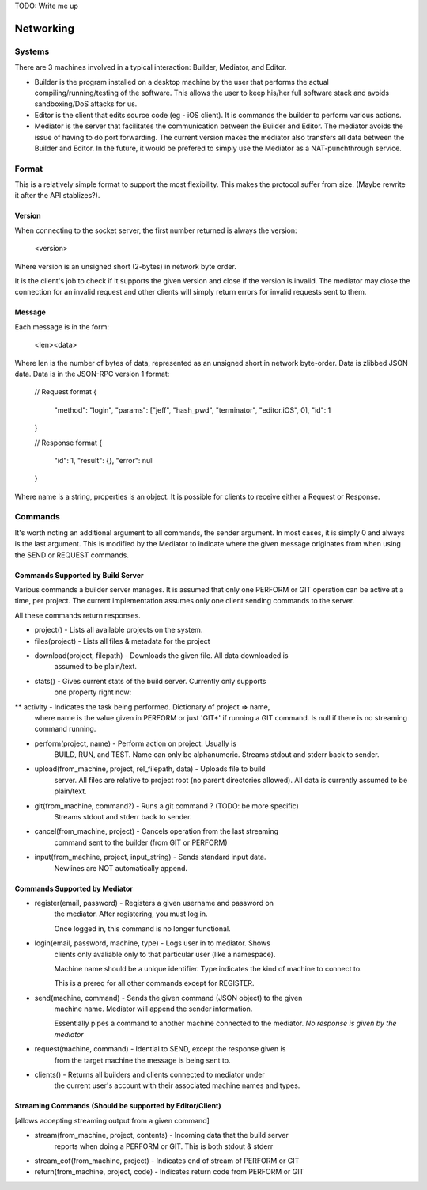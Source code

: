 TODO: Write me up

Networking
############

Systems
=======

There are 3 machines involved in a typical interaction: Builder, Mediator, and
Editor.

* Builder is the program installed on a desktop machine by the user that performs
  the actual compiling/running/testing of the software. This allows the user to
  keep his/her full software stack and avoids sandboxing/DoS attacks for us.
* Editor is the client that edits source code (eg - iOS client). It is commands
  the builder to perform various actions.
* Mediator is the server that facilitates the communication between the Builder
  and Editor. The mediator avoids the issue of having to do port forwarding.
  The current version makes the mediator also transfers all data between the
  Builder and Editor. In the future, it would be prefered to simply use the
  Mediator as a NAT-punchthrough service.

Format
=============

This is a relatively simple format to support the most flexibility. This makes
the protocol suffer from size. (Maybe rewrite it after the API stablizes?).

Version
-------

When connecting to the socket server, the first number returned is always the
version:

    <version>

Where version is an unsigned short (2-bytes) in network byte order.

It is the client's job to check if it supports the given version and close if
the version is invalid. The mediator may close the connection for an invalid
request and other clients will simply return errors for invalid requests sent
to them.


Message
-------

Each message is in the form:

    <len><data>

Where len is the number of bytes of data, represented as an unsigned short in
network byte-order. Data is zlibbed JSON data. Data is in the JSON-RPC version
1 format:

    // Request format
    {
        "method": "login",
        "params": ["jeff", "hash_pwd", "terminator", "editor.iOS", 0],
        "id": 1
    }

    // Response format
    {
        "id": 1,
        "result": {},
        "error": null
    }

Where name is a string, properties is an object. It is possible for clients
to receive either a Request or Response.


Commands
==============

It's worth noting an additional argument to all commands, the sender argument.
In most cases, it is simply 0 and always is the last argument. This is modified
by the Mediator to indicate where the given message originates from when using
the SEND or REQUEST commands.

Commands Supported by Build Server
----------------------------------

Various commands a builder server manages. It is assumed that only one PERFORM or
GIT operation can be active at a time, per project. The current implementation
assumes only one client sending commands to the server.

All these commands return responses.

* project() - Lists all available projects on the system.

* files(project) - Lists all files & metadata for the project

* download(project, filepath) - Downloads the given file. All data downloaded is
    assumed to be plain/text.

* stats() - Gives current stats of the build server. Currently only supports
    one property right now:
** activity - Indicates the task being performed. Dictionary of project => name,
        where name is the value given in PERFORM or just 'GIT*' if running a
        GIT command. Is null if there is no streaming command running.

* perform(project, name) - Perform action on project. Usually is
    BUILD, RUN, and TEST. Name can only be alphanumeric.
    Streams stdout and stderr back to sender.

* upload(from_machine, project, rel_filepath, data) - Uploads file to build
    server. All files are relative to project root (no parent directories
    allowed). All data is currently assumed to be plain/text.

* git(from_machine, command?) - Runs a git command ? (TODO: be more specific)
    Streams stdout and stderr back to sender.

* cancel(from_machine, project) - Cancels operation from the last streaming
    command sent to the builder (from GIT or PERFORM)

* input(from_machine, project, input_string) - Sends standard input data.
    Newlines are NOT automatically append.

Commands Supported by Mediator
------------------------------

* register(email, password) - Registers a given username and password on
    the mediator. After registering, you must log in.

    Once logged in, this command is no longer functional.

* login(email, password, machine, type) - Logs user in to mediator. Shows
    clients only avaliable only to that particular user (like a namespace).

    Machine name should be a unique identifier. Type indicates the kind of
    machine to connect to.

    This is a prereq for all other commands except for REGISTER.


* send(machine, command) - Sends the given command (JSON object) to the given
    machine name. Mediator will append the sender information.

    Essentially pipes a command to another machine connected to the mediator.
    *No response is given by the mediator*


* request(machine, command) - Idential to SEND, except the response given is
    from the target machine the message is being sent to.

* clients() - Returns all builders and clients connected to mediator under
    the current user's account with their associated machine names and types.


Streaming Commands (Should be supported by Editor/Client)
---------------------------------------------------------

[allows accepting streaming output from a given command]

* stream(from_machine, project, contents) - Incoming data that the build server
    reports when doing a PERFORM or GIT. This is both stdout & stderr

* stream_eof(from_machine, project) - Indicates end of stream of PERFORM or GIT

* return(from_machine, project, code) - Indicates return code from PERFORM or GIT

